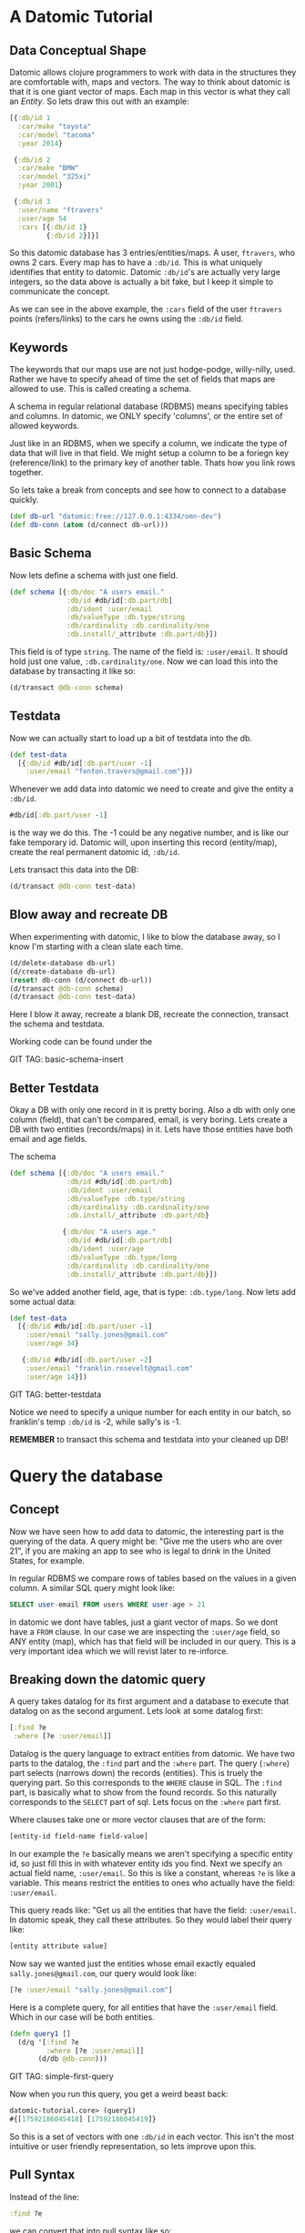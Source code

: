 * A Datomic Tutorial

** Data Conceptual Shape

Datomic allows clojure programmers to work with data in the structures
they are comfortable with, maps and vectors.  The way to think about
datomic is that it is one giant vector of maps.  Each map in this
vector is what they call an /Entity/.  So lets draw this out with an
example: 

#+BEGIN_SRC clojure
  [{:db/id 1
    :car/make "toyota"
    :car/model "tacoma"
    :year 2014}

   {:db/id 2
    :car/make "BMW"
    :car/model "325xi"
    :year 2001}

   {:db/id 3
    :user/name "ftravers"
    :user/age 54
    :cars [{:db/id 1}
           {:db/id 2}]}]
#+END_SRC

So this datomic database has 3 entries/entities/maps.  A user,
~ftravers~, who owns 2 cars.  Every map has to have a ~:db/id~.  This
is what uniquely identifies that entity to datomic.  Datomic
~:db/id~'s are actually very large integers, so the data above is
actually a bit fake, but I keep it simple to communicate the concept.

As we can see in the above example, the ~:cars~ field of the user
~ftravers~ points (refers/links) to the cars he owns using the
~:db/id~ field.

** Keywords

The keywords that our maps use are not just hodge-podge, willy-nilly,
used.  Rather we have to specify ahead of time the set of fields that
maps are allowed to use.  This is called creating a schema.  

A schema in regular relational database (RDBMS) means specifying
tables and columns.  In datomic, we ONLY specify 'columns', or the
entire set of allowed keywords.  

Just like in an RDBMS, when we specify a column, we indicate the type
of data that will live in that field.  We might setup a column to be a
foriegn key (reference/link) to the primary key of another table.
Thats how you link rows together.

So lets take a break from concepts and see how to connect to a
database quickly.

#+BEGIN_SRC clojure
  (def db-url "datomic:free://127.0.0.1:4334/omn-dev")
  (def db-conn (atom (d/connect db-url)))
#+END_SRC

** Basic Schema

Now lets define a schema with just one field.

#+BEGIN_SRC clojure
  (def schema [{:db/doc "A users email."
                :db/id #db/id[:db.part/db]
                :db/ident :user/email
                :db/valueType :db.type/string
                :db/cardinality :db.cardinality/one
                :db.install/_attribute :db.part/db}])
#+END_SRC

This field is of type ~string~.  The name of the field is:
~:user/email~.  It should hold just one value, ~:db.cardinality/one~.
Now we can load this into the database by transacting it like so:

#+BEGIN_SRC clojure
(d/transact @db-conn schema)
#+END_SRC

** Testdata

Now we can actually start to load up a bit of testdata into the db.

#+BEGIN_SRC clojure
  (def test-data
    [{:db/id #db/id[:db.part/user -1]
      :user/email "fenton.travers@gmail.com"}])
#+END_SRC

Whenever we add data into datomic we need to create and give the
entity a ~:db/id~.

#+BEGIN_SRC clojure
#db/id[:db.part/user -1]
#+END_SRC

is the way we do this.  The -1 could be any negative number, and is
like our fake temporary id.  Datomic will, upon inserting this record
(entity/map), create the real permanent datomic id, ~:db/id~.

Lets transact this data into the DB:

#+BEGIN_SRC clojure
(d/transact @db-conn test-data)
#+END_SRC

** Blow away and recreate DB

When experimenting with datomic, I like to blow the database away, so
I know I'm starting with a clean slate each time.

#+BEGIN_SRC clojure
  (d/delete-database db-url)
  (d/create-database db-url)
  (reset! db-conn (d/connect db-url))
  (d/transact @db-conn schema)
  (d/transact @db-conn test-data)
#+END_SRC

Here I blow it away, recreate a blank DB, recreate the connection,
transact the schema and testdata.

Working code can be found under the 

GIT TAG: basic-schema-insert

** Better Testdata

Okay a DB with only one record in it is pretty boring.  Also a db with
only one column (field), that can't be compared, email, is very
boring.  Lets create a DB with two entities (records/maps) in it.
Lets have those entities have both email and age fields.

The schema

#+BEGIN_SRC clojure
  (def schema [{:db/doc "A users email."
                :db/id #db/id[:db.part/db]
                :db/ident :user/email
                :db/valueType :db.type/string
                :db/cardinality :db.cardinality/one
                :db.install/_attribute :db.part/db}

               {:db/doc "A users age."
                :db/id #db/id[:db.part/db]
                :db/ident :user/age
                :db/valueType :db.type/long
                :db/cardinality :db.cardinality/one
                :db.install/_attribute :db.part/db}])
#+END_SRC

So we've added another field, age, that is type: ~:db.type/long~.  Now
lets add some actual data:

#+BEGIN_SRC clojure
  (def test-data
    [{:db/id #db/id[:db.part/user -1]
      :user/email "sally.jones@gmail.com"
      :user/age 34}

     {:db/id #db/id[:db.part/user -2]
      :user/email "franklin.rosevelt@gmail.com"
      :user/age 14}])
#+END_SRC

GIT TAG: better-testdata

Notice we need to specify a unique number for each entity in our
batch, so franklin's temp ~:db/id~ is -2, while sally's is -1.

*REMEMBER* to transact this schema and testdata into your cleaned up DB!

* Query the database

** Concept

Now we have seen how to add data to datomic, the interesting part is
the querying of the data.  A query might be: "Give me the users who
are over 21", if you are making an app to see who is legal to drink
in the United States, for example.

In regular RDBMS we compare rows of tables based on the values in a
given column.  A similar SQL query might look like:

#+BEGIN_SRC sql
SELECT user-email FROM users WHERE user-age > 21
#+END_SRC

In datomic we dont have tables, just a giant vector of maps.  So we
dont have a ~FROM~ clause.  In our case we are inspecting the
~:user/age~ field, so ANY entity (map), which has that field will be
included in our query.  This is a very important idea which we will
revist later to re-inforce.

** Breaking down the datomic query

A query takes datalog for its first argument and a database to execute
that datalog on as the second argument.  Lets look at some datalog
first:

#+BEGIN_SRC clojure
  [:find ?e
   :where [?e :user/email]]
#+END_SRC

Datalog is the query language to extract entities from datomic.  We
have two parts to the datalog, the ~:find~ part and the ~:where~ part.
The query (~:where~) part selects (narrows down) the records
(entities).  This is truely the querying part.  So this corresponds to
the ~WHERE~ clause in SQL. The ~:find~ part, is basically what to show
from the found records.  So this naturally corresponds to the ~SELECT~
part of sql.  Lets focus on the ~:where~ part first.

Where clauses take one or more vector clauses that are of the form:

#+BEGIN_SRC clojure
[entity-id field-name field-value]
#+END_SRC

In our example the ~?e~ basically means we aren't specifying a
specific entity id, so just fill this in with whatever entity ids you
find.  Next we specify an actual field name, ~:user/email~.  So this
is like a constant, whereas ~?e~ is like a variable.  This means
restrict the entities to ones who actually have the field:
~:user/email~.  

This query reads like: "Get us all the entities that have the field:
~:user/email~.  In datomic speak, they call these attributes.  So they
would label their query like:

#+BEGIN_SRC clojure
[entity attribute value]
#+END_SRC

Now say we wanted just the entities whose email exactly equaled
~sally.jones@gmail.com~, our query would look like:

#+BEGIN_SRC clojure
[?e :user/email "sally.jones@gmail.com"]
#+END_SRC

Here is a  complete query, for all entities that have the
~:user/email~ field.  Which in our case will be both entities.

#+BEGIN_SRC clojure
(defn query1 []
  (d/q '[:find ?e
         :where [?e :user/email]]
       (d/db @db-conn)))
#+END_SRC

GIT TAG: simple-first-query

Now when you run this query, you get a weird beast back:

#+BEGIN_SRC clojure
datomic-tutorial.core> (query1)
#{[17592186045418] [17592186045419]}
#+END_SRC

So this is a set of vectors with one ~:db/id~ in each vector.  This
isn't the most intuitive or user friendly representation, so lets
improve upon this.

** Pull Syntax

Instead of the line:

#+BEGIN_SRC clojure
:find ?e
#+END_SRC

we can convert that into pull syntax like so:

#+BEGIN_SRC clojure
:find (pull ?e [:user/email :user/age])
#+END_SRC

and our output will now look like:

#+BEGIN_SRC clojure
datomic-tutorial.core> (query1)
[[#:user{:email "sally.jones@gmail.com", :age 34}]
 [#:user{:email "franklin.rosevelt@gmail.com", :age 14}]]
#+END_SRC

Okay, that looks a lot nicer!

Now we still need to modify this query to only return people who are
21 and over.  Franklin, you aren't allowed to drink!

To get this we set our ~:where~ clauses like so:

#+BEGIN_SRC clojure
  [?e :user/age ?age]
  [(>= ?age 21)]
#+END_SRC

So this reads: "give me all the entities who have the field
~:user/age~ and store the age into the variable ~?age~".  The second
clause reads: "run the ~>=~ function on the variable ?age and the
number 21, and if this returns ~true~, keep this entity, otherwise
discard it.

So here is the full new query:

#+BEGIN_SRC clojure
(defn query1 []
  (d/q '[:find (pull ?e [:user/email :user/age])
         :where
         [?e :user/age ?age]
         [(>= ?age 21)]]
       (d/db @db-conn)))
#+END_SRC

And now we get the desired result:

#+BEGIN_SRC clojure
datomic-tutorial.core> (query1)
[[#:user{:email "sally.jones@gmail.com", :age 34}]]
#+END_SRC

GIT TAG: query-pull-filter
